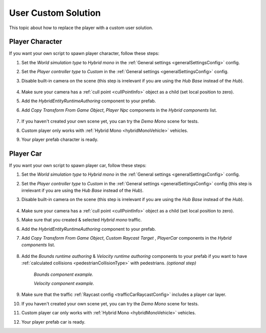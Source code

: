 .. _playerCustom:

User Custom Solution
=====

This topic about how to replace the player with a custom user solution.
	
Player Character
----------------

If you want your own script to spawn player character, follow these steps:

#. Set the `World simulation type` to `Hybrid mono` in the :ref:`General settings <generalSettingsConfig>` config.
#. Set the `Player controller type` to `Custom` in the :ref:`General settings <generalSettingsConfig>` config.
#. Disable built-in camera on the scene (this step is irrelevant if you are using the `Hub Base` instead of the `Hub`).

	.. image:: /images/gettingstarted/CityCreation4.png
				
#. Make sure your camera has a :ref:`cull point <cullPointInfo>` object as a child (set local position to zero).
#. Add the `HybridEntityRuntimeAuthoring` component to your prefab.
#. Add `Copy Transform From Game Object`, `Player Npc` components in the `Hybrid components` list.

	.. image:: /images/configs/player/PlayerNpcHybridAuthoring.png
	
#. If you haven't created your own scene yet, you can try the `Demo Mono` scene for tests.
#. Custom player only works with :ref:`Hybrid Mono <hybridMonoVehicle>` vehicles.
#. Your player prefab character is ready.

Player Car
----------------

If you want your own script to spawn player car, follow these steps:

#. Set the `World simulation type` to `Hybrid mono` in the :ref:`General settings <generalSettingsConfig>` config.
#. Set the `Player controller type` to `Custom` in the :ref:`General settings <generalSettingsConfig>` config (this step is irrelevant if you are using the `Hub Base` instead of the `Hub`).
#. Disable built-in camera on the scene (this step is irrelevant if you are using the `Hub Base` instead of the `Hub`).

	.. image:: /images/gettingstarted/CityCreation4.png
	
#. Make sure your camera has a :ref:`cull point <cullPointInfo>` object as a child (set local position to zero).
#. Make sure that you created & selected `Hybrid mono` traffic.
#. Add the `HybridEntityRuntimeAuthoring` component to your prefab.
#. Add `Copy Transform From Game Object`, `Custom Raycast Target` , `PlayerCar` components in the `Hybrid components` list.

	.. image:: /images/configs/player/PlayerCarHybridMono.png

#. Add the `Bounds runtime authoring` & `Velocity runtime authoring`  components to your prefab if you want to have :ref:`calculated collisions <pedestrianCollisionType>` with pedestrians. *(optional step)*

	.. image:: /images/configs/player/PlayerCarBounds.png
	`Bounds component example.`
	
	.. image:: /images/configs/player/PlayerCarVelocity.png
	`Velocity component example.`
	
#. Make sure that the traffic :ref:`Raycast config <trafficCarRaycastConfig>` includes a player car layer.	
#. If you haven't created your own scene yet, you can try the `Demo Mono` scene for tests.
#. Custom player car only works with :ref:`Hybrid Mono <hybridMonoVehicle>` vehicles.
#. Your player prefab car is ready.
